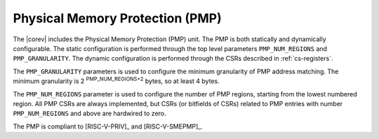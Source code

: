 .. _pmp:

Physical Memory Protection (PMP)
================================

The |corev| includes the Physical Memory Protection (PMP) unit.
The PMP is both statically and dynamically configurable. The static configuration is performed through the top level 
parameters ``PMP_NUM_REGIONS`` and ``PMP_GRANULARITY``. The dynamic configuration is performed through the CSRs described in :ref:`cs-registers`.

The ``PMP_GRANULARITY`` parameters is used to configure the minimum granularity of PMP address matching. The minimum granularity is 2 :sup:`PMP_NUM_REGIONS+2` bytes, so at least 4 bytes.

The ``PMP_NUM_REGIONS`` parameter is used to configure the number of PMP regions, starting from the lowest numbered region. All PMP CSRs are always implemented, but CSRs (or bitfields of CSRs) related to PMP entries with number ``PMP_NUM_REGIONS`` and above are hardwired to zero.

The PMP is compliant to [RISC-V-PRIV]_ and [RISC-V-SMEPMP]_.
